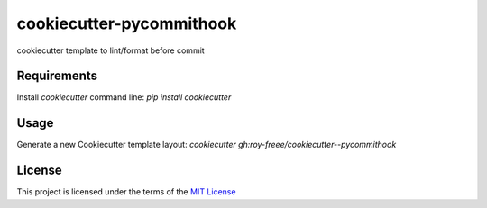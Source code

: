 cookiecutter-pycommithook
=========================

cookiecutter template to lint/format before commit

Requirements
------------

Install `cookiecutter` command line: `pip install cookiecutter`

Usage
-----

Generate a new Cookiecutter template layout: `cookiecutter gh:roy-freee/cookiecutter--pycommithook`

License
-------

This project is licensed under the terms of the `MIT License </LICENSE>`_
